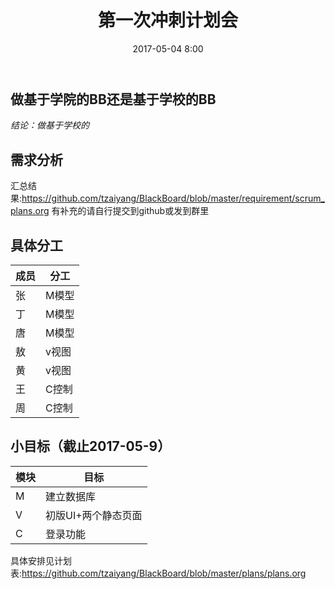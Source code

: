 #+DATE:2017-05-04 8:00
#+TITLE:第一次冲刺计划会


** 做基于学院的BB还是基于学校的BB
   /结论：做基于学校的/
** 需求分析
   汇总结果:https://github.com/tzaiyang/BlackBoard/blob/master/requirement/scrum_plans.org
   有补充的请自行提交到github或发到群里
** 具体分工
| 成员 | 分工  |
|------+-------|
| 张   | M模型 |
| 丁   | M模型 |
| 唐   | M模型 |
| 敖   | v视图 |
| 黄   | v视图 |
| 王   | C控制 |
| 周   | C控制 |

** 小目标（截止2017-05-9）
| 模块 | 目标                |
|------+---------------------|
| M    | 建立数据库          |
| V    | 初版UI+两个静态页面 |
| C    | 登录功能            |

具体安排见计划表:https://github.com/tzaiyang/BlackBoard/blob/master/plans/plans.org   

